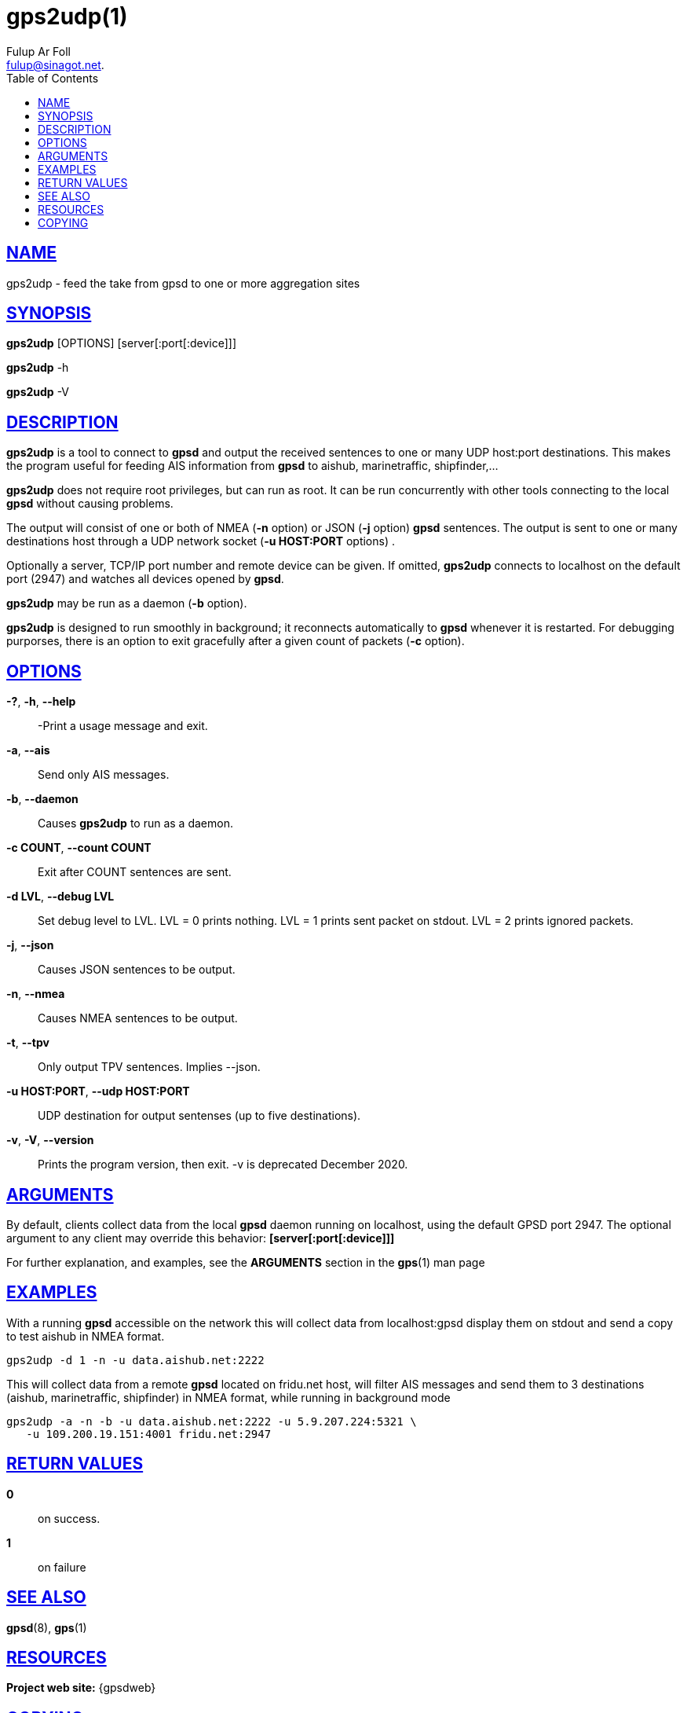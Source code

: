 = gps2udp(1)
:author: Fulup Ar Foll
:date: 25 February 2021
:email: fulup@sinagot.net.
:keywords: gps, gpsd, gps2udp, AIS
:manmanual: GPSD Documentation
:mansource: GPSD Version {gpsdver}
:robots: index,follow
:sectlinks:
:toc: left
:type: manpage
:webfonts!:

== NAME

gps2udp - feed the take from gpsd to one or more aggregation sites

== SYNOPSIS

*gps2udp* [OPTIONS] [server[:port[:device]]]

*gps2udp* -h

*gps2udp* -V

== DESCRIPTION

*gps2udp* is a tool to connect to *gpsd* and output the received sentences
to one or many UDP host:port destinations. This makes the program useful
for feeding AIS information from *gpsd* to aishub, marinetraffic,
shipfinder,...

*gps2udp* does not require root privileges, but can run as root.  It
can be run concurrently with other tools connecting to the local *gpsd*
without causing problems.

The output will consist of one or both of NMEA (*-n* option) or JSON
(*-j* option) *gpsd* sentences. The output is sent to one or many
destinations host through a UDP network socket (*-u HOST:PORT*
options) .

Optionally a server, TCP/IP port number and remote device can be given.
If omitted, *gps2udp* connects to localhost on the default port (2947) and
watches all devices opened by *gpsd*.

*gps2udp* may be run as a daemon (*-b* option).

*gps2udp* is designed to run smoothly in background; it reconnects
automatically to *gpsd* whenever it is restarted. For debugging purporses,
there is an option to exit gracefully after a given count of packets
(*-c* option).

== OPTIONS

*-?*, *-h*, *--help*::
  -Print a usage message and exit.
*-a*, *--ais*::
  Send only AIS messages.
*-b*, *--daemon*::
  Causes *gps2udp* to run as a daemon.
*-c COUNT*, *--count COUNT*::
  Exit after COUNT sentences are sent.
*-d LVL*, *--debug LVL*::
  Set debug level to LVL. LVL = 0 prints nothing. LVL = 1 prints sent
  packet on stdout. LVL = 2 prints ignored packets.
*-j*, *--json*::
  Causes JSON sentences to be output.
*-n*, *--nmea*::
  Causes NMEA sentences to be output.
*-t*, *--tpv*::
  Only output TPV sentences. Implies --json.
*-u HOST:PORT*, *--udp HOST:PORT*::
  UDP destination for output sentenses (up to five destinations).
*-v*, *-V*, *--version*::
  Prints the program version, then exit. -v is deprecated December 2020.

== ARGUMENTS

By default, clients collect data from the local *gpsd* daemon running
on localhost, using the default GPSD port 2947. The optional argument
to any client may override this behavior: *[server[:port[:device]]]*

For further explanation, and examples, see the *ARGUMENTS* section in
the *gps*(1) man page

== EXAMPLES

With a running *gpsd* accessible on the network this will collect data
from localhost:gpsd display them on stdout and send a copy to test
aishub in NMEA format.

----
gps2udp -d 1 -n -u data.aishub.net:2222
----

This will collect data from a remote *gpsd* located on fridu.net host,
will filter AIS messages and send them to 3 destinations (aishub,
marinetraffic, shipfinder) in NMEA format, while running in background
mode

----
gps2udp -a -n -b -u data.aishub.net:2222 -u 5.9.207.224:5321 \
   -u 109.200.19.151:4001 fridu.net:2947
----

== RETURN VALUES

*0*:: on success.
*1*:: on failure

== SEE ALSO

*gpsd*(8), *gps*(1)

== RESOURCES

*Project web site:* {gpsdweb}

== COPYING

This file is Copyright 2013 by the GPSD project +
SPDX-License-Identifier: BSD-2-clause
